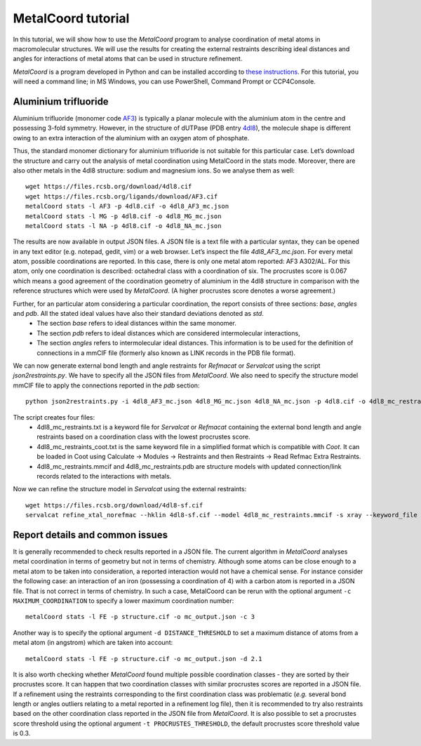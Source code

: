 MetalCoord tutorial
===================

In this tutorial, we will show how to use the *MetalCoord* program to analyse coordination of metal atoms in macromolecular structures. We will use the results for creating the external restraints describing ideal distances and angles for interactions of metal atoms that can be used in structure refinement.

*MetalCoord* is a program developed in Python and can be installed according to `these instructions <https://github.com/Lekaveh/MetalCoordAnalysis?tab=readme-ov-file#installation>`_. For this tutorial, you will need a command line; in MS Windows, you can use PowerShell, Command Prompt or CCP4Console.

Aluminium trifluoride
---------------------

Aluminium trifluoride (monomer code `AF3 <https://www.rcsb.org/ligand/AF3>`_) is typically a planar molecule with the aluminium atom in the centre and possessing 3-fold symmetry. However, in the structure of dUTPase (PDB entry `4dl8 <https://www3.rcsb.org/structure/4dl8>`_), the molecule shape is different owing to an extra interaction of the aluminium with an oxygen atom of phosphate.

Thus, the standard monomer dictionary for aluminium trifluoride is not suitable for this particular case. Let’s download the structure and carry out the analysis of metal coordination using MetalCoord in the stats mode. Moreover, there are also other metals in the 4dl8 structure: sodium and magnesium ions. So we analyse them as well::

   wget https://files.rcsb.org/download/4dl8.cif
   wget https://files.rcsb.org/ligands/download/AF3.cif
   metalCoord stats -l AF3 -p 4dl8.cif -o 4dl8_AF3_mc.json
   metalCoord stats -l MG -p 4dl8.cif -o 4dl8_MG_mc.json
   metalCoord stats -l NA -p 4dl8.cif -o 4dl8_NA_mc.json

The results are now available in output JSON files. A JSON file is a text file with a particular syntax, they can be opened in any text editor (e.g. notepad, gedit, vim) or a web browser. Let’s inspect the file `4dl8_AF3_mc.json`. For every metal atom, possible coordinations are reported. In this case, there is only one metal atom reported: AF3 A302/AL. For this atom, only one coordination is described: octahedral class with a coordination of six. The procrustes score is 0.067 which means a good agreement of the coordination geometry of aluminium in the 4dl8 structure in comparison with the reference structures which were used by *MetalCoord*. (A higher procrustes score denotes a worse agreement.)

Further, for an particular atom considering a particular coordination, the report consists of three sections: *base*, *angles* and *pdb*.  All the stated ideal values have also their standard deviations denoted as *std*.
 - The section *base* refers to ideal distances within the same monomer.
 - The section *pdb* refers to ideal distances which are considered intermolecular interactions,
 - The section *angles* refers to intermolecular ideal distances. This information is to be used for the definition of connections in a mmCIF file (formerly also known as LINK records in the PDB file format).

We can now generate external bond length and angle restraints for *Refmacat* or *Servalcat* using the script *json2restraints.py*. We have to specify all the JSON files from *MetalCoord*. We also need to specify the structure model mmCIF file to apply the connections reported in the *pdb* section::

   python json2restraints.py -i 4dl8_AF3_mc.json 4dl8_MG_mc.json 4dl8_NA_mc.json -p 4dl8.cif -o 4dl8_mc_restraints

The script creates four files:
 - 4dl8_mc_restraints.txt is a keyword file for *Servalcat* or *Refmacat* containing the external bond length and angle restraints based on a coordination class with the lowest procrustes score.
 - 4dl8_mc_restraints_coot.txt is the same keyword file in a simplified format which is compatible with *Coot*. It can be loaded in Coot using Calculate -> Modules -> Restraints and then Restraints -> Read Refmac Extra Restraints.
 - 4dl8_mc_restraints.mmcif and 4dl8_mc_restraints.pdb are structure models with updated connection/link records related to the interactions with metals.

Now we can refine the structure model in *Servalcat* using the external restraints::

   wget https://files.rcsb.org/download/4dl8-sf.cif
   servalcat refine_xtal_norefmac --hklin 4dl8-sf.cif --model 4dl8_mc_restraints.mmcif -s xray --keyword_file 4dl8_mc_restraints.txt -o 4dl8_servalcat

Report details and common issues
--------------------------------

It is generally recommended to check results reported in a JSON file. The current algorithm in *MetalCoord* analyses metal coordination in terms of geometry but not in terms of chemistry. Although some atoms can be close enough to a metal atom to be taken into consideration, a reported interaction would not have a chemical sense. For instance consider the following case: an interaction of an iron (possessing a coordination of 4) with a carbon atom is reported in a JSON file. That is not correct in terms of chemistry. In such a case, MetalCoord can be rerun with the optional argument ``-c MAXIMUM_COORDINATION`` to specify a lower maximum coordination number::

   metalCoord stats -l FE -p structure.cif -o mc_output.json -c 3

Another way is to specify the optional argument ``-d DISTANCE_THRESHOLD`` to set a maximum distance of atoms from a metal atom (in angstrom) which are taken into account::

   metalCoord stats -l FE -p structure.cif -o mc_output.json -d 2.1

It is also worth checking whether *MetalCoord* found multiple possible coordination classes - they are sorted by their procrustes score. It can happen that two coordination classes with similar procrustes scores are reported in a JSON file. If a refinement using the restraints corresponding to the first coordination class was problematic (*e.g.* several bond length or angles outliers relating to a metal reported in a refinement log file), then it is recommended to try also restraints based on the other coordination class reported in the JSON file from *MetalCoord*. It is also possible to set a procrustes score threshold using the optional argument ``-t PROCRUSTES_THRESHOLD``, the default procrustes score threshold value is 0.3.
